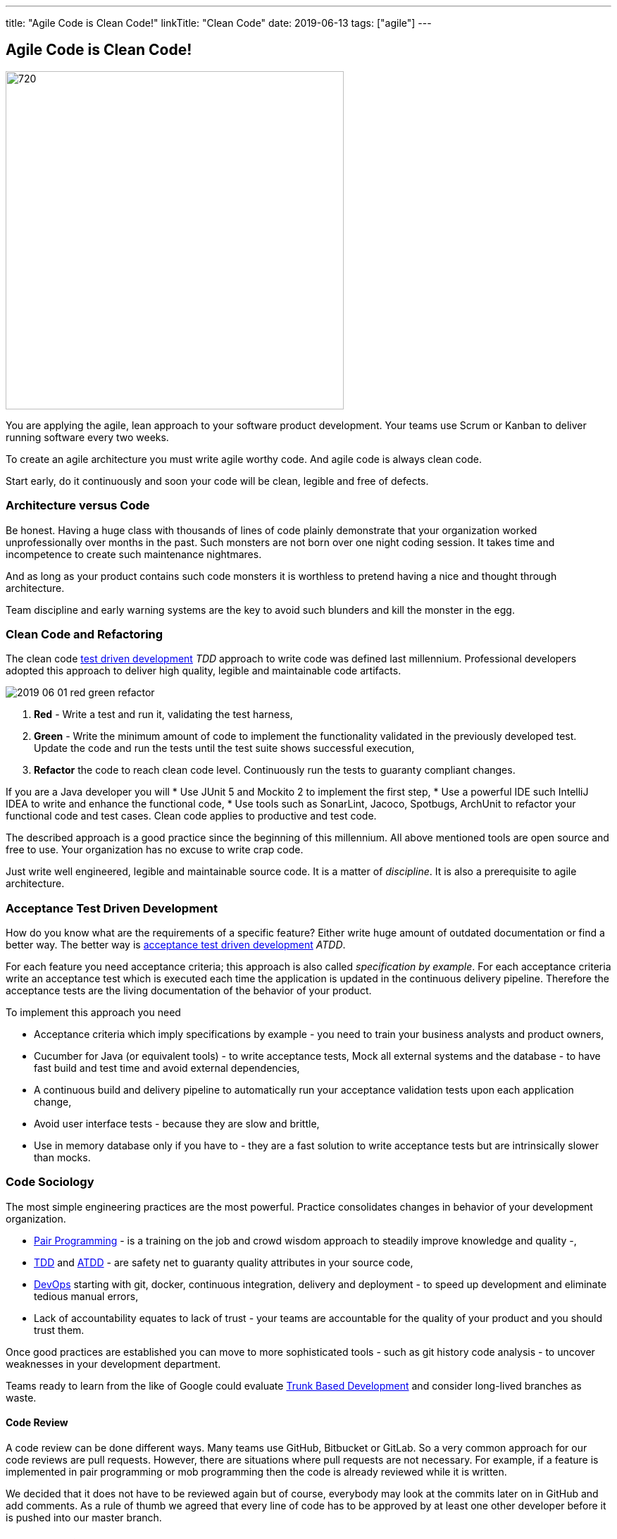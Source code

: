 ---
title: "Agile Code is Clean Code!"
linkTitle: "Clean Code"
date: 2019-06-13
tags: ["agile"]
---

== Agile Code is Clean Code!
:author: Marcel Baumann
:email: <marcel.baumann@tangly.net>
:homepage: https://www.tangly.net/
:company: https://www.tangly.net/[tangly llc]
:copyright: CC-BY-SA 4.0

image::2019-06-01-head.png[720, 480, role=left]
You are applying the agile, lean approach to your software product development.
Your teams use Scrum or Kanban to deliver running software every two weeks.

To create an agile architecture you must write agile worthy code.
And agile code is always clean code.

Start early, do it continuously and soon your code will be clean, legible and free of defects.

=== Architecture versus Code

Be honest.
Having a huge class with thousands of lines of code plainly demonstrate that your organization worked unprofessionally over months in the past.
Such monsters are not born over one night coding session.
It takes time and incompetence to create such maintenance nightmares.

And as long as your product contains such code monsters it is worthless to pretend having a nice and thought through architecture.

Team discipline and early warning systems are the key to avoid such blunders and kill the monster in the egg.

=== Clean Code and Refactoring

The clean code https://en.wikipedia.org/wiki/Test-driven_development[test driven development] _TDD_ approach to write code was defined last millennium.
Professional developers adopted this approach to deliver high quality, legible and maintainable code artifacts.

image::2019-06-01-red-green-refactor.png[float="left]
. *Red* - Write a test and run it, validating the test harness,
. *Green* - Write the minimum amount of code to implement the functionality validated in the previously developed test.
Update the code and run the tests until the test suite shows successful execution,
. *Refactor* the code to reach clean code level.
Continuously run the tests to guaranty compliant changes.

If you are a Java developer you will
* Use JUnit 5 and Mockito 2 to implement the first step,
* Use a powerful IDE such IntelliJ IDEA to write and enhance the functional code,
* Use tools such as SonarLint, Jacoco, Spotbugs, ArchUnit to refactor your functional code and test cases.
Clean code applies to productive and test code.

The described approach is a good practice since the beginning of this millennium.
All above mentioned tools are open source and free to use.
Your organization has no excuse to write crap code.

Just write well engineered, legible and maintainable source code.
It is a matter of _discipline_.
It is also a prerequisite to agile architecture.

=== Acceptance Test Driven Development

How do you know what are the requirements of a specific feature?
Either write huge amount of outdated documentation or find a better way.
The better way is https://en.wikipedia.org/wiki/Acceptance_test%E2%80%93driven_development[acceptance test driven development] _ATDD_.

For each feature you need acceptance criteria; this approach is also called _specification by example_.
For each acceptance criteria write an acceptance test which is executed each time the application is updated in the continuous delivery pipeline.
Therefore the acceptance tests are the living documentation of the behavior of your product.

To implement this approach you need

* Acceptance criteria which imply specifications by example - you need to train your business analysts and product owners,
* Cucumber for Java (or equivalent tools) - to write acceptance tests, Mock all external systems and the database - to have fast build and test time and avoid external dependencies,
* A continuous build and delivery pipeline to automatically run your acceptance validation tests upon each application change,
* Avoid user interface tests - because they are slow and brittle,
* Use in memory database only if you have to - they are a fast solution to write acceptance tests but are intrinsically slower than mocks.

=== Code Sociology

The most simple engineering practices are the most powerful.
Practice consolidates changes in behavior of your development organization.

* https://en.wikipedia.org/wiki/Pair_programming[Pair Programming] - is a training on the job and crowd wisdom approach to steadily improve knowledge and
quality -,
* https://en.wikipedia.org/wiki/Test-driven_development[TDD] and https://en.wikipedia.org/wiki/Acceptance_test%E2%80%93driven_development[ATDD] - are safety
net to guaranty quality attributes in your source code,
* https://en.wikipedia.org/wiki/DevOps[DevOps] starting with git, docker, continuous integration, delivery and deployment - to speed up development and
eliminate tedious manual errors,
* Lack of accountability equates to lack of trust - your teams are accountable for the quality of your product and you should trust them.

Once good practices are established you can move to more sophisticated tools - such as git history code analysis - to uncover weaknesses in your development department.

Teams ready to learn from the like of Google could evaluate https://trunkbaseddevelopment.com/[Trunk Based Development] and consider long-lived branches as
waste.

==== Code Review

A code review can be done different ways.
Many teams use GitHub, Bitbucket or GitLab. So a very common approach for our code reviews are pull requests.
However, there are situations where pull requests are not necessary.
For example, if a feature is implemented in pair programming or mob programming then the code is already reviewed while it is written.

We decided that it does not have to be reviewed again but of course, everybody may look at the commits later on in GitHub and add comments.
As a rule of thumb we agreed that every line of code has to be approved by at least one other developer before it is pushed into our master branch.

==== Pull Requests in Trunk Based Development

In trunk based development it is different.
Since we want to merge our commits into the master branch as quickly as possible, we cannot wait until the complete feature is finished.
Unlike in the original trunk based development approach we still use feature branches but we have much less divergence from the master branch than in Git Flow.
We create a pull request as soon as the first commit is pushed into the feature branch.
Of course that requires that no commit breaks anything or causes tests to fail.
Remember that unfinished features can always be disabled with feature toggles.

Now, with part of the new feature committed and the pull request created, another developer from the team can review it.
In most cases that does not happen immediately because the developers don’t want to interrupt their work every time a team member pushes a commit.
Instead, the code reviews are done when another developer is open for it.
Meanwhile, the pull request might grow by a few commits.

The code is not always reviewed immediately after the commit but in most cases it reaches the master branch much quicker than in Git Flow.

=== Agile Architecture Series

The agile architecture track contains the following blogs

. link:../../2019/agile-architecture-principles[Agile Architecture Principles]
. link:../../2019/agile-code-is-clean-code[Agile Code is Clean Code!]
. link:../../2019/agile-architecture-within-scrum[Agile Architecture within Scrum]
. link:../../2020/agile-component-design[Agile Component Design]
. link:../../2020/legacy-systems-refactoring[Legacy Systems Refactoring]
. link:../../2020/how-agile-collaborators-learn[How Agile Collaborators Learn]

We also published our https://www.tangly.net/insights/continuous-learning/agile-architecture-course[agile architecture course] (3 ECTS) used for teaching
computer science students at bachelor level at Swiss technical universities.